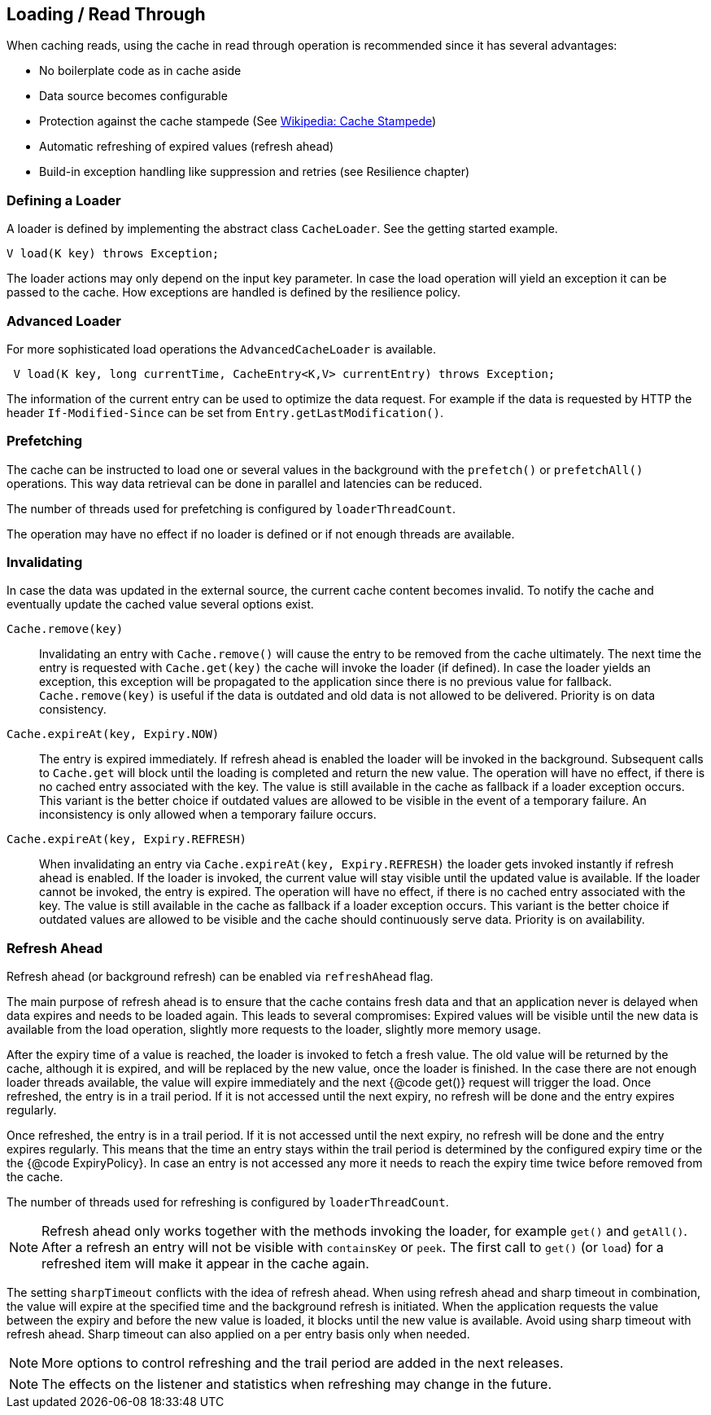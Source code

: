== Loading / Read Through

When caching reads, using the cache in read through operation is recommended since
 it has several advantages:

 - No boilerplate code as in cache aside
 - Data source becomes configurable
 - Protection against the cache stampede (See https://en.wikipedia.org/wiki/Cache_stampede[Wikipedia: Cache Stampede])
 - Automatic refreshing of expired values (refresh ahead)
 - Build-in exception handling like suppression and retries (see Resilience chapter)

=== Defining a Loader

A loader is defined by implementing the abstract class `CacheLoader`. See the getting
started example.

[source,java]
----
V load(K key) throws Exception;
----

The loader actions may only depend on the input key parameter. In case the load operation
will yield an exception it can be passed to the cache. How exceptions are handled is defined
by the resilience policy.

=== Advanced Loader

For more sophisticated load operations the `AdvancedCacheLoader` is available.

[source,java]
----
 V load(K key, long currentTime, CacheEntry<K,V> currentEntry) throws Exception;
----

The information of the current entry can be used to optimize the data request. For example
if the data is requested by HTTP the header `If-Modified-Since` can be set from
`Entry.getLastModification()`.

=== Prefetching

The cache can be instructed to load one or several values in the background with
the `prefetch()` or `prefetchAll()` operations. This way data retrieval can be
done in parallel and latencies can be reduced.

The number of threads used for prefetching is configured by `loaderThreadCount`.

The operation may have no effect if no loader is defined or if not enough threads
are available.

=== Invalidating

In case the data was updated in the external source, the current cache content
 becomes invalid. To notify the cache and eventually update the cached value
several options exist.

`Cache.remove(key)`::

Invalidating an entry with `Cache.remove()` will cause the entry to be removed from the cache ultimately.
The next time the entry is requested with `Cache.get(key)` the cache will invoke the loader (if defined).
In case the loader yields an exception, this exception will be propagated to the application since there
is no previous value for fallback. `Cache.remove(key)` is useful if the data is outdated and old data is
 not allowed to be delivered. Priority is on data consistency.

`Cache.expireAt(key, Expiry.NOW)`::

The entry is expired immediately. If refresh ahead is enabled the loader will be invoked
in the background. Subsequent calls to `Cache.get` will block until the loading is completed
and return the new value. The operation will have no effect, if there is no cached entry
associated with the key. The value is still available in the cache as fallback if a loader exception occurs.
This variant is the better choice if outdated values are allowed to be visible in the event of
a temporary failure. An inconsistency is only allowed when a temporary failure occurs.

`Cache.expireAt(key, Expiry.REFRESH)`::

When invalidating an entry via `Cache.expireAt(key, Expiry.REFRESH)` the loader
gets invoked instantly if refresh ahead is enabled. If the loader is invoked, the current value
will stay visible until the updated value is available. If the loader cannot be invoked, the entry is
expired. The operation will have no effect, if there is no cached entry associated with the key. The value
is still available in the cache as fallback if a loader exception occurs. This variant is the better
choice if outdated values are allowed to be visible and the cache should continuously serve data.
Priority is on availability.

=== Refresh Ahead

Refresh ahead (or background refresh) can be enabled via `refreshAhead` flag.

The main purpose of refresh ahead is to ensure that the cache contains fresh data
and that an application never is delayed when data expires and needs to be loaded again.
This leads to several compromises: Expired values will be visible until the new
data is available from the load operation, slightly more requests to the loader,
slightly more memory usage.

After the expiry time of a value is reached, the loader is invoked to fetch a fresh value.
The old value will be returned by the cache, although it is expired, and will be replaced
by the new value, once the loader is finished. In the case there are not enough loader
threads available, the value will expire immediately and the next {@code get()} request
will trigger the load. Once refreshed, the entry is in a trail period. If it is not accessed
until the next expiry, no refresh will be done and the entry expires regularly.

Once refreshed, the entry is in a trail period. If it is not accessed until the next
expiry, no refresh will be done and the entry expires regularly. This means that the
time an entry stays within the trail period is determined by the configured expiry time
or the the {@code ExpiryPolicy}. In case an entry is not accessed any more it needs to
reach the expiry time twice before removed from the cache.

The number of threads used for refreshing is configured by `loaderThreadCount`.

NOTE: Refresh ahead only works together with the methods invoking the loader, for example
`get()` and `getAll()`. After a refresh an entry will not be visible with
`containsKey` or `peek`. The first call to `get()` (or `load`) for a refreshed
item will make it appear in the cache again.

The setting `sharpTimeout` conflicts with the idea of refresh ahead. When using
refresh ahead and sharp timeout in combination, the value will expire at the specified
time and the background refresh is initiated. When the application requests the value
between the expiry and before the new value is loaded, it blocks until the new value
is available. Avoid using sharp timeout with refresh ahead. Sharp timeout can also applied
on a per entry basis only when needed.

NOTE: More options to control refreshing and the trail period are added in the next releases.

NOTE: The effects on the listener and statistics when refreshing may change in the future.
